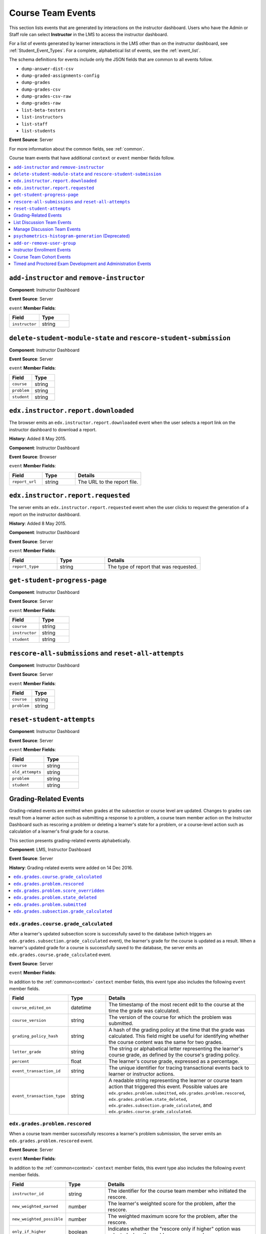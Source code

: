 .. _Instructor_Event_Types:

*************************
Course Team Events
*************************

This section lists events that are generated by interactions on the instructor
dashboard. Users who have the Admin or Staff role can select **Instructor** in
the LMS to access the instructor dashboard.

For a list of events generated by learner interactions in the LMS other than on
the instructor dashboard, see :ref:`Student_Event_Types`. For a complete,
alphabetical list of events, see the :ref:`event_list`.

The schema definitions for events include only the JSON fields that are
common to all events follow.

* ``dump-answer-dist-csv``
* ``dump-graded-assignments-config``
* ``dump-grades``
* ``dump-grades-csv``
* ``dump-grades-csv-raw``
* ``dump-grades-raw``
* ``list-beta-testers``
* ``list-instructors``
* ``list-staff``
* ``list-students``

**Event Source**: Server

For more information about the common fields, see :ref:`common`.

Course team events that have additional ``context`` or ``event`` member fields
follow.

.. contents::
  :local:
  :depth: 1

======================================================
``add-instructor`` and ``remove-instructor``
======================================================

.. previously a comma-separated list; "Rows identical after the second column" (which means the name and description columns) were combined

**Component**: Instructor Dashboard

**Event Source**: Server

``event`` **Member Fields**:

.. list-table::
   :widths: 40 40
   :header-rows: 1

   * - Field
     - Type
   * - ``instructor``
     - string


.. _rescore_student:

===================================================================
 ``delete-student-module-state`` and ``rescore-student-submission``
===================================================================

.. previously a comma-separated list; "Rows identical after the second column" (which means the name and description columns) were combined

**Component**: Instructor Dashboard

**Event Source**: Server

``event`` **Member Fields**:

.. list-table::
   :widths: 40 40
   :header-rows: 1

   * - Field
     - Type
   * - ``course``
     - string
   * - ``problem``
     - string
   * - ``student``
     - string

.. _edx.instructor.report.downloaded:

======================================================
``edx.instructor.report.downloaded``
======================================================

The browser emits an  ``edx.instructor.report.downloaded`` event when the user
selects a report link on the instructor dashboard to download a report.

**History**: Added 8 May 2015.

**Component**: Instructor Dashboard

**Event Source**: Browser

``event`` **Member Fields**:

.. list-table::
   :widths: 20 20 40
   :header-rows: 1

   * - Field
     - Type
     - Details
   * - ``report_url``
     - string
     - The URL to the report file.

.. _edx.instructor.report.requested:

======================================================
``edx.instructor.report.requested``
======================================================

The server emits an  ``edx.instructor.report.requested`` event when the user
clicks to request the generation of a report on the instructor dashboard.

**History**: Added 8 May 2015.

**Component**: Instructor Dashboard

**Event Source**: Server

``event`` **Member Fields**:

.. list-table::
   :widths: 20 20 40
   :header-rows: 1

   * - Field
     - Type
     - Details
   * - ``report_type``
     - string
     - The type of report that was requested.


.. _progress:

======================================================
``get-student-progress-page``
======================================================

**Component**: Instructor Dashboard

**Event Source**: Server

``event`` **Member Fields**:

.. list-table::
   :widths: 40 40
   :header-rows: 1

   * - Field
     - Type
   * - ``course``
     - string
   * - ``instructor``
     - string
   * - ``student``
     - string


.. _rescore_all:

======================================================
``rescore-all-submissions`` and ``reset-all-attempts``
======================================================

**Component**: Instructor Dashboard

**Event Source**: Server

``event`` **Member Fields**:

.. list-table::
   :widths: 40 40
   :header-rows: 1

   * - Field
     - Type
   * - ``course``
     - string
   * - ``problem``
     - string


.. _reset_attempts:

======================================================
``reset-student-attempts``
======================================================

**Component**: Instructor Dashboard

**Event Source**: Server

``event`` **Member Fields**:

.. list-table::
   :widths: 40 40
   :header-rows: 1

   * - Field
     - Type
   * - ``course``
     - string
   * - ``old_attempts``
     - string
   * - ``problem``
     - string
   * - ``student``
     - string


.. _grading_events:

=============================
Grading-Related Events
=============================

Grading-related events are emitted when grades at the subsection or course
level are updated. Changes to grades can result from a learner action such as
submitting a response to a problem, a course team member action on the
Instructor Dashboard such as rescoring a problem or deleting a learner's state
for a problem, or a course-level action such as calculation of a learner's
final grade for a course.

This section presents grading-related events alphabetically.

**Component**: LMS, Instructor Dashboard

**Event Source**: Server

**History**: Grading-related events were added on 14 Dec 2016.

.. contents::
  :local:
  :depth: 1


.. _edx_grades_course_grade_calculated:

``edx.grades.course.grade_calculated``
******************************************

After a learner's updated subsection score is successfully saved to the
database (which triggers an ``edx.grades.subsection.grade_calculated`` event),
the learner's grade for the course is updated as a result. When a learner's
updated grade for a course is successfully saved to the database, the server
emits an ``edx.grades.course.grade_calculated`` event.

**Event Source**: Server

``event`` **Member Fields**:

In addition to the :ref:`common<context>` ``context`` member fields, this
event type also includes the following ``event`` member fields.

.. list-table::
   :widths: 15 15 60
   :header-rows: 1

   * - Field
     - Type
     - Details
   * - ``course_edited_on``
     - datetime
     - The timestamp of the most recent edit to the course at the time the
       grade was calculated.
   * - ``course_version``
     - string
     - The version of the course for which the problem was submitted.
   * - ``grading_policy_hash``
     - string
     - A hash of the grading policy at the time that the grade was calculated.
       This field might be useful for identifying whether the course content
       was the same for two grades.
   * - ``letter_grade``
     - string
     - The string or alphabetical letter representing the learner's course
       grade, as defined by the course's grading policy.
   * - ``percent``
     - float
     - The learner's course grade, expressed as a percentage.
   * - ``event_transaction_id``
     - string
     - The unique identifier for tracing transactional events back to learner
       or instructor actions.
   * - ``event_transaction_type``
     - string
     - A readable string representing the learner or course team action that
       triggered this event. Possible values are
       ``edx.grades.problem.submitted``, ``edx.grades.problem.rescored``,
       ``edx.grades.problem.state_deleted``,
       ``edx.grades.subsection.grade_calculated``, and
       ``edx.grades.course.grade_calculated``.


.. _edx_grades_problem_rescored:

``edx.grades.problem.rescored``
*********************************

When a course team member successfully rescores a learner's problem
submission, the server emits an ``edx.grades.problem.rescored`` event.

**Event Source**: Server

``event`` **Member Fields**:

In addition to the :ref:`common<context>` ``context`` member fields, this
event type also includes the following ``event`` member fields.

.. list-table::
   :widths: 15 15 60
   :header-rows: 1

   * - Field
     - Type
     - Details

   * - ``instructor_id``
     - string
     - The identifier for the course team member who initiated the rescore.

   * - ``new_weighted_earned``
     - number
     - The learner's weighted score for the problem, after the rescore.

   * - ``new_weighted_possible``
     - number
     - The weighted maximum score for the problem, after the rescore.

   * - ``only_if_higher``
     - boolean
     - Indicates whether the "rescore only if higher" option was selected when
       the problem was rescored.

   * - ``problem_id``
     - string
     - The identifier for the problem in the form of a serialized usage key.


The ``edx.grades.problem.rescored`` event also includes the following
``event`` member fields. These fields serve the same purpose for this event as
they do for the :ref:`edx_grades_course_grade_calculated` event.

* ``event_transaction_id``
* ``event_transaction_type``

.. _edx_grades_problem_score_overridden:

``edx.grades.problem.score_overridden``
***************************************

When a course team member successfully overrides a learner's score for a
problem, the server emits an ``edx.grades.problem.score_overridden`` event.

**Event Source**: Server

**History**: Added 19 Jul 2017.

``event`` **Member Fields**:

In addition to the :ref:`common<context>` ``context`` member fields, this event
type also includes the following ``event`` member fields. These fields serve
the same purpose for this event as they do for the
:ref:`edx_grades_problem_rescored` event.

* ``event_transaction_id``
* ``event_transaction_type``
* ``instructor_id``
* ``new_weighted_earned``
* ``new_weighted_possible``
* ``only_if_higher``
* ``problem_id``

.. _edx_grades_problem_state_deleted:

``edx.grades.problem.state_deleted``
************************************

When a course team member deletes the state for a learner's problem
submission, the server emits an ``edx.grades.problem.state_deleted`` event.

**Event Source**: Server

``event`` **Member Fields**:

In addition to the :ref:`common<context>` ``context`` member fields, this
event type also includes the following ``event`` member fields. These fields
serve the same purpose for this event as they do for the
:ref:`edx_grades_problem_rescored` event.

* ``instructor_id``
* ``problem_id``
* ``event_transaction_id``
* ``event_transaction_type``


.. _edx_grades_problem_submitted:

``edx.grades.problem.submitted``
*********************************

When a learner's response to a problem is submitted and successfully saved,
the server emits an ``edx.grades.problem.submitted`` event.

**Event Source**: Server

``event`` **Member Fields**:

In addition to the :ref:`common<context>` ``context`` member fields, this
event type also includes the following ``event`` member fields.

.. list-table::
   :widths: 15 15 60
   :header-rows: 1

   * - Field
     - Type
     - Details
   * - ``weight``
     - number
     - The weight of this problem.
   * - ``weighted_earned``
     - number
     - The learner's weighted score for this problem.
   * - ``weighted_possible``
     - number
     - The weighted maximum possible score for this problem.

The ``edx.grades.problem.submitted`` event also includes the following
``event`` member fields. These fields serve the same purpose for this event as
they do for the :ref:`edx_grades_course_grade_calculated` and
:ref:`edx_grades_problem_rescored` events.

* ``problem_id``
* ``event_transaction_id``
* ``event_transaction_type``


.. _edx_grades_subsection_grade_calculated:

``edx.grades.subsection.grade_calculated``
******************************************

After a learner has submitted a response to a problem (which triggers the
``edx.grades.problem.submitted`` event), the score for the subsection that
contains the problem is recalculated. When the updated subsection score is
successfully saved to the database, the server emits an
``edx.grades.subsection.grade_calculated`` event.

**Event Source**: Server

``event`` **Member Fields**:

In addition to the :ref:`common<context>` ``context`` member fields, this
event type also includes the following ``event`` member fields.

.. list-table::
   :widths: 15 15 60
   :header-rows: 1

   * - Field
     - Type
     - Details
   * - ``block_id``
     - string
     - The identifier for the subsection, in the form of a serialized usage
       key.
   * - ``first_attempted``
     - datetime
     - The timestamp of the learner's first attempt at a problem in the
       subsection.
   * - ``subtree_edited_on``
     - datetime
     - The timestamp of the latest edit to the section of the course that
       contains the graded subsection.
   * - ``visible_blocks_hash``
     - string
     - A hash of the course content that was available to this learner at the
       time that the grade was calculated. This field might be useful for
       identifying whether the course content was the same for two grades.
   * - ``weighted_graded_earned``
     - number
     - The total weighted points earned on all graded problems in the
       subsection.
   * - ``weighted_graded_possible``
     - number
     - The total weighted possible scores for all graded problems in the
       subsection.
   * - ``weighted_total_earned``
     - number
     - The total weighted score earned on all problems in the subsection.
   * - ``weighted_total_possible``
     - number
     - The total weighted scores possible on all problems in the subsection.

The ``edx.grades.subsection.grade_calculated`` event also includes the
following ``event`` member fields. These fields serve the same purpose for
this event as they do for the :ref:`edx_grades_course_grade_calculated` event.

* ``course_version``
* ``event_transaction_id``
* ``event_transaction_type``


.. _list_forum:

======================================================
List Discussion Team Events
======================================================

.. previously a comma-separated list; "Rows identical after the second column" (which means the name and description columns) were combined

* ``list-forum-admins``

* ``list-forum-community-TAs``

* ``list-forum-mods``

**Component**: Instructor Dashboard

**Event Source**: Server

``event`` **Member Fields**:

.. list-table::
   :widths: 40 40
   :header-rows: 1

   * - Field
     - Type
   * - ``course``
     - string

.. _forum:

======================================================
Manage Discussion Team Events
======================================================

.. previously a comma-separated list; "Rows identical after the second column" (which means the name and description columns) were combined

* ``add-forum-admin``

* ``add-forum-community-TA``

* ``add-forum-mod``

* ``remove-forum-admin``

* ``remove-forum-community-TA``

* ``remove-forum-mod``

**Component**: Instructor Dashboard

**Event Source**: Server

``event`` **Member Fields**:

.. list-table::
   :widths: 40 40
   :header-rows: 1

   * - Field
     - Type
   * - ``course``
     - string
   * - ``username``
     - string

.. _histogram:

======================================================
``psychometrics-histogram-generation`` (Deprecated)
======================================================

**Component**: Instructor Dashboard

**Event Source**: Server

**History**: The chart feature intended to emit these events was never enabled
on the edX Edge or edx.org instructor dashboard.

``event`` **Member Fields**:

.. list-table::
   :widths: 40 40
   :header-rows: 1

   * - Field
     - Type
   * - ``problem``
     - string

.. _user_group:

======================================================
``add-or-remove-user-group``
======================================================

**Component**: Instructor Dashboard

**Event Source**: Server

``event`` **Member Fields**:

.. list-table::
   :widths: 40 40
   :header-rows: 1

   * - Field
     - Type
   * - ``event``
     - string
   * - ``event_name``
     - string
   * - ``user``
     - string

.. _instructor_enrollment:

=============================
Instructor Enrollment Events
=============================

In addition to the enrollment events that are generated when students enroll in
or unenroll from a course, actions by course team members also generate
enrollment events.

* When a course author creates a course, his or her user account is enrolled in
  the course and the server emits an ``edx.course.enrollment.activated`` event.

* When a user with the Admin or Staff role enrolls in a course, the
  server emits ``edx.course.enrollment.activated``. The server emits
  ``edx.course.enrollment.deactivated`` events when these users unenroll from a
  course.

* When a user with the Admin or Staff role uses the **Batch Enrollment**
  feature to enroll students or other course team members in a course, the
  server emits an ``edx.course.enrollment.activated`` event for each
  enrollment. When this feature is used to unenroll students from a course, the
  server emits a ``edx.course.enrollment.deactivated`` for each unenrollment.

  For events emitted as a result of a batch enrollment, the ``username`` and
  ``context.user_id`` identify the course team member who made the change, and
  the ``event.user_id`` identifies the student who was enrolled or unenrolled.

The :ref:`student_courseaccessrole` table lists all users who have a privileged

For details about the enrollment events, see :ref:`enrollment`.
role for the course.

.. _instructor_cohort_events:

=============================
Course Team Cohort Events
=============================

In addition to the cohort events that are generated when cohorts are created
and users are assigned to them (see :ref:`student_cohort_events`), actions by
course team members also generate cohort-related events.

For more information about student cohorts, see
:ref:`partnercoursestaff:Cohorts Overview` in the *Building and Running an edX
Course* guide.

``edx.cohort.creation_requested``
*********************************

When a course team member selects **Instructor** in the LMS to manually create
a cohort, the server emits an ``edx.cohort.creation_requested`` event.

**Event Source**: Server

**History** Added 7 Oct 2014.

``event`` **Member Fields**:

.. list-table::
   :widths: 15 15 60
   :header-rows: 1

   * - Field
     - Type
     - Details
   * - ``cohort_id``
     - number
     - The numeric ID of the cohort.
   * - ``cohort_name``
     - string
     - The display name of the cohort.

``edx.cohort.user_add_requested``
*********************************

When a course team member adds a student to a cohort on the
instructor dashboard, the server emits an ``edx.cohort.user_add_requested``
event. Course team members can add students to a cohort individually, or by
uploading a .csv file of student cohort assignments.

**Event Source**: Server

**History** Added 7 Oct 2014.

``event`` **Member Fields**:

.. list-table::
   :widths: 15 15 60
   :header-rows: 1

   * - Field
     - Type
     - Details
   * - ``cohort_id``
     - number
     - The numeric ID of the cohort.
   * - ``cohort_name``
     - string
     - The display name of the cohort.
   * - ``previous_cohort_id``
     - number
     - The numeric ID of the cohort that the user was previously assigned to.

       Null if the user was not previously assigned to a cohort.

   * - ``previous_cohort_name``
     - string
     - The display name of the cohort that the user was previously assigned to.

       Null if the user was not previously assigned to a cohort.

   * - ``user_id``
     - number
     - The numeric ID (from ``auth_user.id``) of the added user.




..  Remove the include for the separate special exam (timed and proctored) development events doc previously in special_exam_development_events.rst and dropping in the content here, now that course team events has been pulled into a separate file.


.. _special_exam_development_events:

==============================================================
Timed and Proctored Exam Development and Administration Events
==============================================================

Special exams are a type of course exam that includes timed exams, proctored
exams, and practice proctored exams. These exam types offer more complicated
functionality than other assignment types in graded subsections, and they emit
additional events. Special exam events provide information about special exams
included in courses and learners' interactions with those special exams.

* Proctored exams have a time limit and they require learners to install and
  run monitoring software while taking the exam. After a learner completes a
  proctored exam, a team of reviewers determines whether the learner complied
  with all of the exam rules based on records generated by the monitoring
  software.

* Practice proctored exams allow learners to become familiar with the
  monitoring software that they will use during an actual proctored exam. The
  way that a learner experiences a practice proctored exam is identical to a
  proctored exam. In a practice proctored exam, the monitoring software does
  not send exam records to reviewers.

* Timed exams have a time limit. Learners do not install or use monitoring
  software when they take a timed exam.

Practice proctored exams follow a workflow that is similar to proctored exams
but do not include a review of the exam attempt. Timed exams also follow a
similar workflow but do not include any proctoring software or review of the
exam attempt.

The following diagram shows the workflow for a proctored exam.

.. image:: ../../../../shared/images/proctored-exam-process.png
  :width: 500
  :alt: A diagram showing the workflow for a proctored exam.

For more information about timed exams and proctored exams, see
:ref:`partnercoursestaff:Timed Exams` and
:ref:`partnercoursestaff:CA_ProctoredExams_Overview`.

Some special exam events are emitted when learners interact with exams. For more information, see :ref:`special_exam_events`.

Because special exams include similar functions and behavior, they share some
similar events. For example, the
``edx.special_exam.proctored.allowance.created``,
``edx.special_exam.practice.allowance.created``, and
``edx.special_exam.timed.allowance.created`` events include identical fields.

This section includes descriptions of the following events.

.. contents::
  :local:
  :depth: 1

.. _special_exam_allowance_created:

``edx.special_exam.proctored.allowance.created``, ``edx.special_exam.practice.allowance.created``, and ``edx.special_exam.timed.allowance.created``
***************************************************************************************************************************************************

The server emits this event when a course team grants an exception to the
standard exam rules for an individual learner.

**History**: Added 01 Dec 2015.

``event`` **Member Fields**:

.. list-table::
   :widths: 15 15 60
   :header-rows: 1

   * - Field
     - Type
     - Details
   * - ``allowance_key``
     - string
     - The type of allowance granted.
   * - ``allowance_user_id``
     - number
     - The identifier of the learner who has been granted the allowance.
   * - ``allowance_value``
     - string
     - The specific details of the allowance granted.
   * - ``exam_content_id``
     - string
     - The primary identifier of the subsection that contains the exam.
   * - ``exam_default_time_limit_mins``
     - number
     - The standard amount of time, in minutes, that learners have to complete
       the exam.
   * - ``exam_id``
     - number
     - The primary identifier of the exam.
   * - ``exam_is_active``
     - Boolean
     - Indicates whether the special exam is currently available for learner
       attempts.
   * - ``exam_is_practice_exam``
     - Boolean
     - Indicates whether the special exam is a practice proctored exam.
   * - ``exam_is_proctored``
     - Boolean
     - Indicates whether the special exam is a proctored exam.
   * - ``exam_name``
     - string
     - The title of the exam in the course page, taken from the subsection
       title.

.. _special_exam_allowance_deleted:

``edx.special_exam.proctored.allowance.deleted``, ``edx.special_exam.practice.allowance.deleted``, and ``edx.special_exam.timed.allowance.deleted``
***************************************************************************************************************************************************

The server emits this event when a course team removes an exception to the
standard exam rules that was previously granted to an individual learner.

The ``event`` fields for this event are the same as the ``event`` fields for
the ``edx.special_exam.{special exam type}.allowance.created`` event. For more
information, see :ref:`special_exam_allowance_created`.

**History**: Added 01 Dec 2015.

.. _special_exam_created:

``edx.special_exam.proctored.created``, ``edx.special_exam.practice.created``, and ``edx.special_exam.timed.created``
*********************************************************************************************************************

The server emits this event when a course team creates a proctored exam in
Studio.

**History**: Added 01 Dec 2015.

``event`` **Member Fields**:

.. list-table::
   :widths: 15 15 60
   :header-rows: 1

   * - Field
     - Type
     - Details
   * - ``exam_content_id``
     - string
     - The primary identifier of the subsection that contains the exam.
   * - ``exam_default_time_limit_mins``
     - number
     - The standard amount of time, in minutes, that learners have to complete
       the exam.
   * - ``exam_id``
     - number
     - The primary identifier of the exam.
   * - ``exam_is_active``
     - Boolean
     - Indicates whether the special exam is currently available for learner
       attempts.
   * - ``exam_is_practice_exam``
     - Boolean
     - Indicates whether the special exam is a practice proctored exam.
   * - ``exam_is_proctored``
     - Boolean
     - Indicates whether the special exam is a proctored exam.
   * - ``exam_name``
     - string
     - The title of the exam in the course page, taken from the subsection
       title.

.. _special_exam_updated:

``edx.special_exam.proctored.updated``, ``edx.special_exam.practice.updated``, and ``edx.special_exam.timed.updated``
*********************************************************************************************************************

The server emits this event when a course team alters a proctored exam in
Studio.

The ``event`` fields for this event are the same as the ``event`` fields for
the ``edx.special_exam.{special exam type}.created`` event. For more
information, see
:ref:`special_exam_created`.

**History**: Added 01 Dec 2015.
